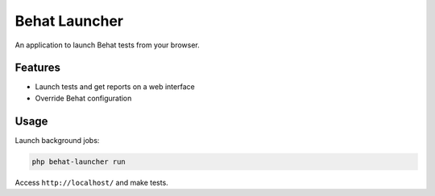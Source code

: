 Behat Launcher
==============

An application to launch Behat tests from your browser.

Features
--------

* Launch tests and get reports on a web interface
* Override Behat configuration

Usage
-----

Launch background jobs:

.. code-block:: bash

    php behat-launcher run

Access ``http://localhost/`` and make tests.
